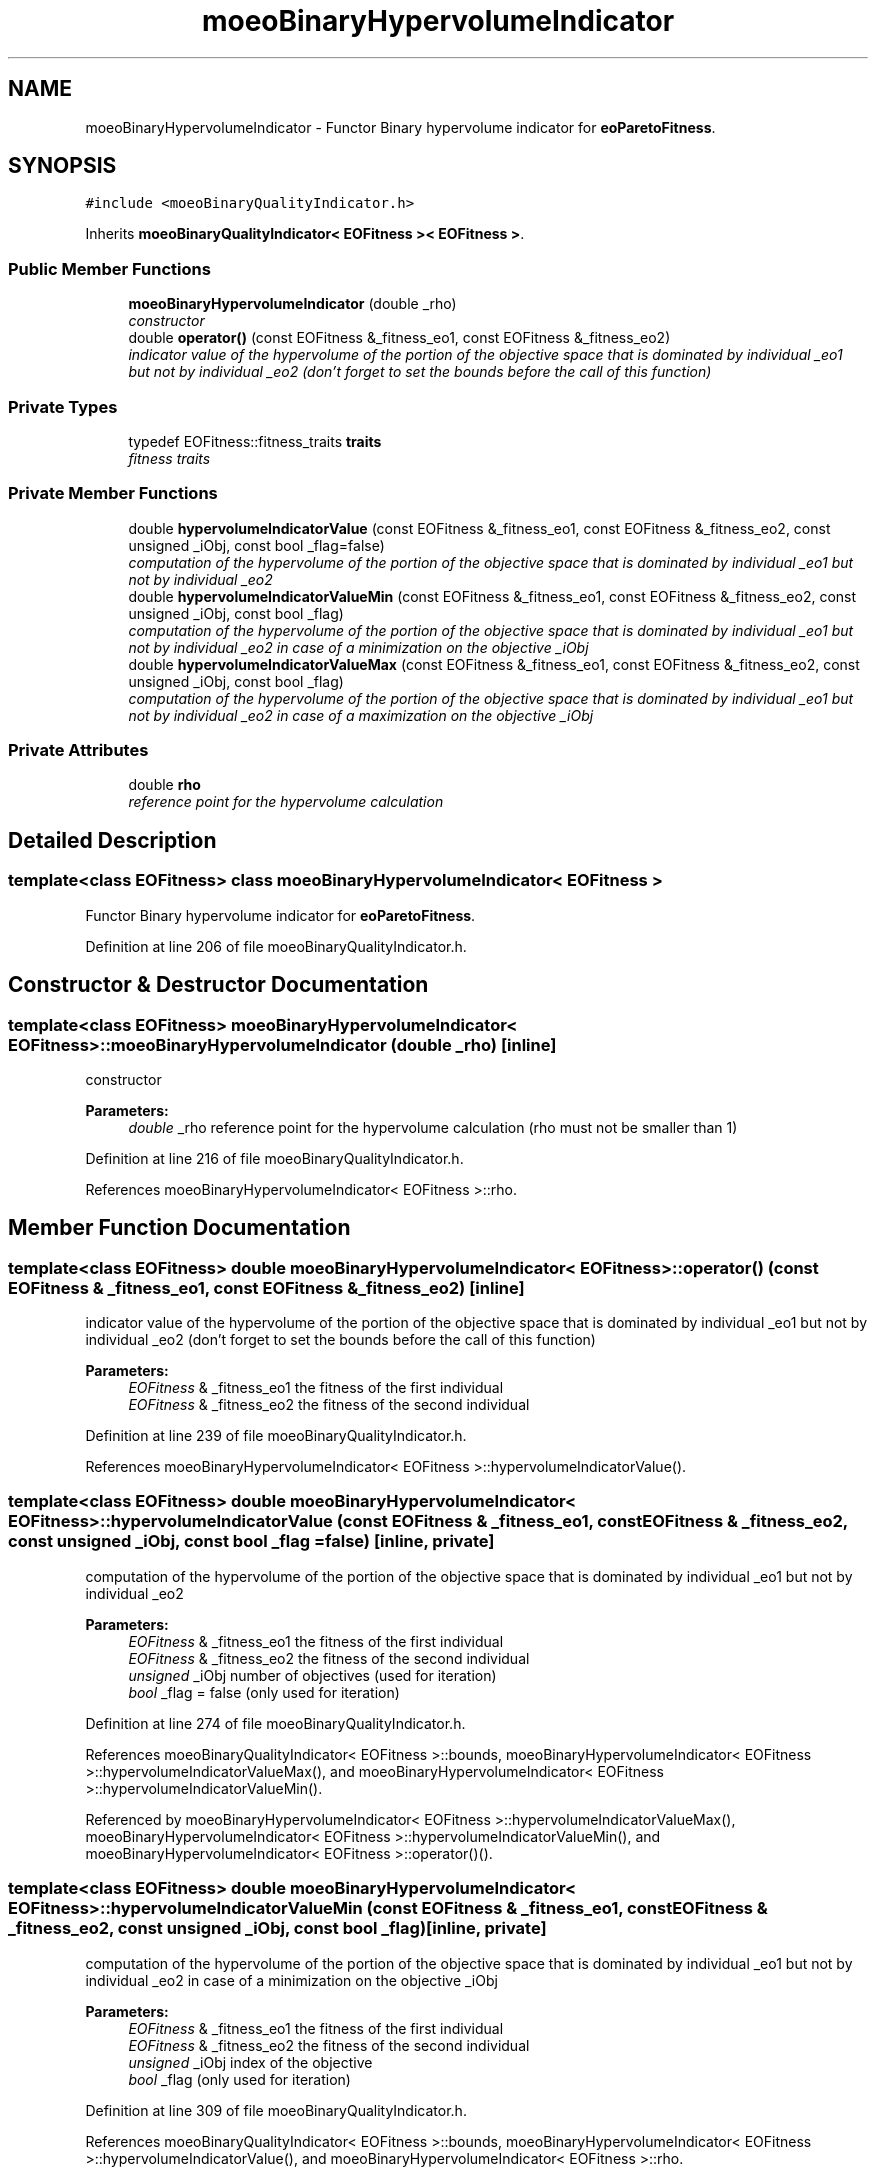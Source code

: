 .TH "moeoBinaryHypervolumeIndicator" 3 "16 Jan 2007" "Version 0.1" "ParadisEO-MOEO" \" -*- nroff -*-
.ad l
.nh
.SH NAME
moeoBinaryHypervolumeIndicator \- Functor Binary hypervolume indicator for \fBeoParetoFitness\fP.  

.PP
.SH SYNOPSIS
.br
.PP
\fC#include <moeoBinaryQualityIndicator.h>\fP
.PP
Inherits \fBmoeoBinaryQualityIndicator< EOFitness >< EOFitness >\fP.
.PP
.SS "Public Member Functions"

.in +1c
.ti -1c
.RI "\fBmoeoBinaryHypervolumeIndicator\fP (double _rho)"
.br
.RI "\fIconstructor \fP"
.ti -1c
.RI "double \fBoperator()\fP (const EOFitness &_fitness_eo1, const EOFitness &_fitness_eo2)"
.br
.RI "\fIindicator value of the hypervolume of the portion of the objective space that is dominated by individual _eo1 but not by individual _eo2 (don't forget to set the bounds before the call of this function) \fP"
.in -1c
.SS "Private Types"

.in +1c
.ti -1c
.RI "typedef EOFitness::fitness_traits \fBtraits\fP"
.br
.RI "\fIfitness traits \fP"
.in -1c
.SS "Private Member Functions"

.in +1c
.ti -1c
.RI "double \fBhypervolumeIndicatorValue\fP (const EOFitness &_fitness_eo1, const EOFitness &_fitness_eo2, const unsigned _iObj, const bool _flag=false)"
.br
.RI "\fIcomputation of the hypervolume of the portion of the objective space that is dominated by individual _eo1 but not by individual _eo2 \fP"
.ti -1c
.RI "double \fBhypervolumeIndicatorValueMin\fP (const EOFitness &_fitness_eo1, const EOFitness &_fitness_eo2, const unsigned _iObj, const bool _flag)"
.br
.RI "\fIcomputation of the hypervolume of the portion of the objective space that is dominated by individual _eo1 but not by individual _eo2 in case of a minimization on the objective _iObj \fP"
.ti -1c
.RI "double \fBhypervolumeIndicatorValueMax\fP (const EOFitness &_fitness_eo1, const EOFitness &_fitness_eo2, const unsigned _iObj, const bool _flag)"
.br
.RI "\fIcomputation of the hypervolume of the portion of the objective space that is dominated by individual _eo1 but not by individual _eo2 in case of a maximization on the objective _iObj \fP"
.in -1c
.SS "Private Attributes"

.in +1c
.ti -1c
.RI "double \fBrho\fP"
.br
.RI "\fIreference point for the hypervolume calculation \fP"
.in -1c
.SH "Detailed Description"
.PP 

.SS "template<class EOFitness> class moeoBinaryHypervolumeIndicator< EOFitness >"
Functor Binary hypervolume indicator for \fBeoParetoFitness\fP. 
.PP
Definition at line 206 of file moeoBinaryQualityIndicator.h.
.SH "Constructor & Destructor Documentation"
.PP 
.SS "template<class EOFitness> \fBmoeoBinaryHypervolumeIndicator\fP< EOFitness >::\fBmoeoBinaryHypervolumeIndicator\fP (double _rho)\fC [inline]\fP"
.PP
constructor 
.PP
\fBParameters:\fP
.RS 4
\fIdouble\fP _rho reference point for the hypervolume calculation (rho must not be smaller than 1) 
.RE
.PP

.PP
Definition at line 216 of file moeoBinaryQualityIndicator.h.
.PP
References moeoBinaryHypervolumeIndicator< EOFitness >::rho.
.SH "Member Function Documentation"
.PP 
.SS "template<class EOFitness> double \fBmoeoBinaryHypervolumeIndicator\fP< EOFitness >::operator() (const EOFitness & _fitness_eo1, const EOFitness & _fitness_eo2)\fC [inline]\fP"
.PP
indicator value of the hypervolume of the portion of the objective space that is dominated by individual _eo1 but not by individual _eo2 (don't forget to set the bounds before the call of this function) 
.PP
\fBParameters:\fP
.RS 4
\fIEOFitness\fP & _fitness_eo1 the fitness of the first individual 
.br
\fIEOFitness\fP & _fitness_eo2 the fitness of the second individual 
.RE
.PP

.PP
Definition at line 239 of file moeoBinaryQualityIndicator.h.
.PP
References moeoBinaryHypervolumeIndicator< EOFitness >::hypervolumeIndicatorValue().
.SS "template<class EOFitness> double \fBmoeoBinaryHypervolumeIndicator\fP< EOFitness >::hypervolumeIndicatorValue (const EOFitness & _fitness_eo1, const EOFitness & _fitness_eo2, const unsigned _iObj, const bool _flag = \fCfalse\fP)\fC [inline, private]\fP"
.PP
computation of the hypervolume of the portion of the objective space that is dominated by individual _eo1 but not by individual _eo2 
.PP
\fBParameters:\fP
.RS 4
\fIEOFitness\fP & _fitness_eo1 the fitness of the first individual 
.br
\fIEOFitness\fP & _fitness_eo2 the fitness of the second individual 
.br
\fIunsigned\fP _iObj number of objectives (used for iteration) 
.br
\fIbool\fP _flag = false (only used for iteration) 
.RE
.PP

.PP
Definition at line 274 of file moeoBinaryQualityIndicator.h.
.PP
References moeoBinaryQualityIndicator< EOFitness >::bounds, moeoBinaryHypervolumeIndicator< EOFitness >::hypervolumeIndicatorValueMax(), and moeoBinaryHypervolumeIndicator< EOFitness >::hypervolumeIndicatorValueMin().
.PP
Referenced by moeoBinaryHypervolumeIndicator< EOFitness >::hypervolumeIndicatorValueMax(), moeoBinaryHypervolumeIndicator< EOFitness >::hypervolumeIndicatorValueMin(), and moeoBinaryHypervolumeIndicator< EOFitness >::operator()().
.SS "template<class EOFitness> double \fBmoeoBinaryHypervolumeIndicator\fP< EOFitness >::hypervolumeIndicatorValueMin (const EOFitness & _fitness_eo1, const EOFitness & _fitness_eo2, const unsigned _iObj, const bool _flag)\fC [inline, private]\fP"
.PP
computation of the hypervolume of the portion of the objective space that is dominated by individual _eo1 but not by individual _eo2 in case of a minimization on the objective _iObj 
.PP
\fBParameters:\fP
.RS 4
\fIEOFitness\fP & _fitness_eo1 the fitness of the first individual 
.br
\fIEOFitness\fP & _fitness_eo2 the fitness of the second individual 
.br
\fIunsigned\fP _iObj index of the objective 
.br
\fIbool\fP _flag (only used for iteration) 
.RE
.PP

.PP
Definition at line 309 of file moeoBinaryQualityIndicator.h.
.PP
References moeoBinaryQualityIndicator< EOFitness >::bounds, moeoBinaryHypervolumeIndicator< EOFitness >::hypervolumeIndicatorValue(), and moeoBinaryHypervolumeIndicator< EOFitness >::rho.
.PP
Referenced by moeoBinaryHypervolumeIndicator< EOFitness >::hypervolumeIndicatorValue().
.SS "template<class EOFitness> double \fBmoeoBinaryHypervolumeIndicator\fP< EOFitness >::hypervolumeIndicatorValueMax (const EOFitness & _fitness_eo1, const EOFitness & _fitness_eo2, const unsigned _iObj, const bool _flag)\fC [inline, private]\fP"
.PP
computation of the hypervolume of the portion of the objective space that is dominated by individual _eo1 but not by individual _eo2 in case of a maximization on the objective _iObj 
.PP
\fBParameters:\fP
.RS 4
\fIEOFitness\fP & _fitness_eo1 the fitness of the first individual 
.br
\fIEOFitness\fP & _fitness_eo2 the fitness of the second individual 
.br
\fIunsigned\fP _iObj index of the objective 
.br
\fIbool\fP _flag (only used for iteration) 
.RE
.PP

.PP
Definition at line 363 of file moeoBinaryQualityIndicator.h.
.PP
References moeoBinaryQualityIndicator< EOFitness >::bounds, moeoBinaryHypervolumeIndicator< EOFitness >::hypervolumeIndicatorValue(), and moeoBinaryHypervolumeIndicator< EOFitness >::rho.
.PP
Referenced by moeoBinaryHypervolumeIndicator< EOFitness >::hypervolumeIndicatorValue().

.SH "Author"
.PP 
Generated automatically by Doxygen for ParadisEO-MOEO from the source code.
